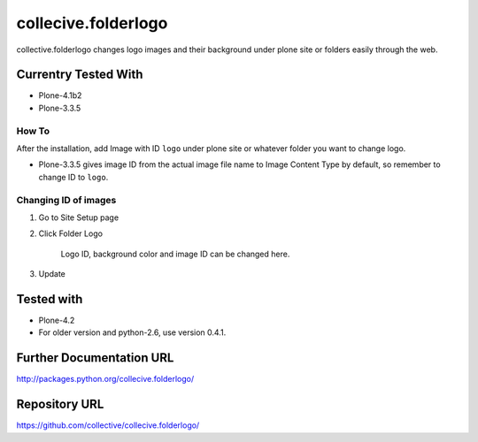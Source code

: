 ================================
collecive.folderlogo
================================

collective.folderlogo changes logo images and their background under plone site or folders easily through the web.

Currentry Tested With
---------------------

* Plone-4.1b2
* Plone-3.3.5


How To
======

After the installation, add Image with ID ``logo`` under plone site or whatever folder you want to change logo.

* Plone-3.3.5 gives image ID from the actual image file name to Image Content Type by default, so remember to change ID to ``logo``.

Changing ID of images
=====================

1. Go to Site Setup page
2. Click Folder Logo

    Logo ID, background color and image ID can be changed here.

3. Update

Tested with
-----------
* Plone-4.2

* For older version and python-2.6, use version 0.4.1.


Further Documentation URL
-------------------------

`http://packages.python.org/collecive.folderlogo/
<http://packages.python.org/collecive.folderlogo/>`_

Repository URL
--------------

`https://github.com/collective/collecive.folderlogo/
<https://github.com/collective/collecive.folderlogo/>`_
